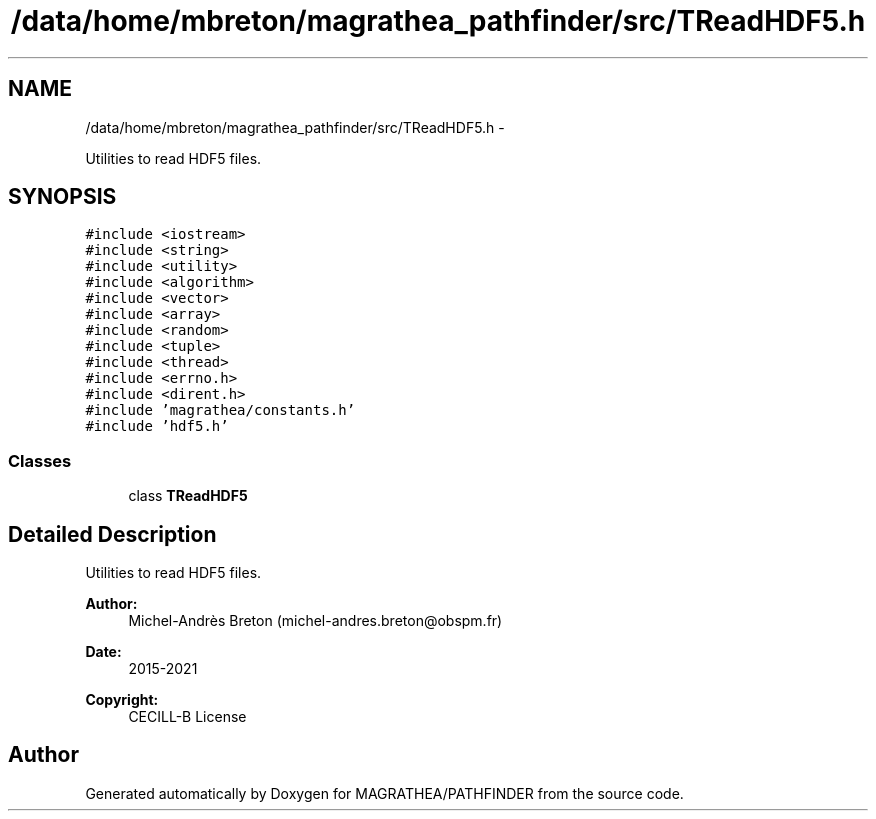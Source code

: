 .TH "/data/home/mbreton/magrathea_pathfinder/src/TReadHDF5.h" 3 "Wed Oct 6 2021" "MAGRATHEA/PATHFINDER" \" -*- nroff -*-
.ad l
.nh
.SH NAME
/data/home/mbreton/magrathea_pathfinder/src/TReadHDF5.h \- 
.PP
Utilities to read HDF5 files\&.  

.SH SYNOPSIS
.br
.PP
\fC#include <iostream>\fP
.br
\fC#include <string>\fP
.br
\fC#include <utility>\fP
.br
\fC#include <algorithm>\fP
.br
\fC#include <vector>\fP
.br
\fC#include <array>\fP
.br
\fC#include <random>\fP
.br
\fC#include <tuple>\fP
.br
\fC#include <thread>\fP
.br
\fC#include <errno\&.h>\fP
.br
\fC#include <dirent\&.h>\fP
.br
\fC#include 'magrathea/constants\&.h'\fP
.br
\fC#include 'hdf5\&.h'\fP
.br

.SS "Classes"

.in +1c
.ti -1c
.RI "class \fBTReadHDF5\fP"
.br
.in -1c
.SH "Detailed Description"
.PP 
Utilities to read HDF5 files\&. 

\fBAuthor:\fP
.RS 4
Michel-Andrès Breton (michel-andres.breton@obspm.fr) 
.RE
.PP
\fBDate:\fP
.RS 4
2015-2021 
.RE
.PP
\fBCopyright:\fP
.RS 4
CECILL-B License 
.RE
.PP

.SH "Author"
.PP 
Generated automatically by Doxygen for MAGRATHEA/PATHFINDER from the source code\&.
